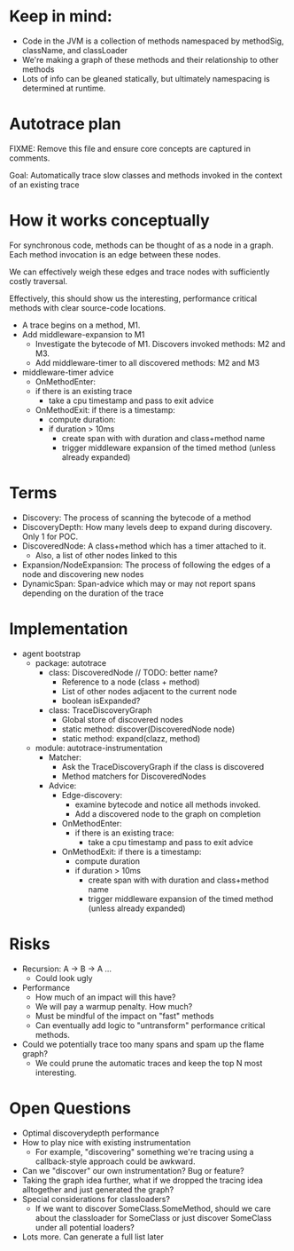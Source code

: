 * Keep in mind:
- Code in the JVM is a collection of methods namespaced by methodSig, className, and classLoader
- We're making a graph of these methods and their relationship to other methods
- Lots of info can be gleaned statically, but ultimately namespacing is determined at runtime.
* Autotrace plan
FIXME: Remove this file and ensure core concepts are captured in comments.

Goal: Automatically trace slow classes and methods invoked in the context of an existing trace
* How it works conceptually
For synchronous code, methods can be thought of as a node in a graph. Each method invocation is an edge between these nodes.

We can effectively weigh these edges and trace nodes with sufficiently costly traversal.

Effectively, this should show us the interesting, performance critical methods with clear source-code locations.

- A trace begins on a method, M1.
- Add middleware-expansion to M1
  - Investigate the bytecode of M1. Discovers invoked methods: M2 and M3.
  - Add middleware-timer to all discovered methods: M2 and M3
- middleware-timer advice
  - OnMethodEnter:
  - if there is an existing trace
    - take a cpu timestamp and pass to exit advice
  - OnMethodExit: if there is a timestamp:
    - compute duration:
    - if duration > 10ms
      - create span with with duration and class+method name
      - trigger middleware expansion of the timed method (unless already expanded)
* Terms
- Discovery: The process of scanning the bytecode of a method
- DiscoveryDepth: How many levels deep to expand during discovery. Only 1 for POC.
- DiscoveredNode: A class+method which has a timer attached to it.
  - Also, a list of other nodes linked to this
- Expansion/NodeExpansion: The process of following the edges of a node and discovering new nodes
- DynamicSpan: Span-advice which may or may not report spans depending on the duration of the trace
* Implementation
- agent bootstrap
  - package: autotrace
    - class: DiscoveredNode // TODO: better name?
      - Reference to a node (class + method)
      - List of other nodes adjacent to the current node
      - boolean isExpanded?
    - class: TraceDiscoveryGraph
      - Global store of discovered nodes
      - static method: discover(DiscoveredNode node)
      - static method: expand(clazz, method)
  - module: autotrace-instrumentation
    - Matcher:
      - Ask the TraceDiscoveryGraph if the class is discovered
      - Method matchers for DiscoveredNodes
    - Advice:
      - Edge-discovery:
        - examine bytecode and notice all methods invoked.
        - Add a discovered node to the graph on completion
      - OnMethodEnter:
        - if there is an existing trace:
          - take a cpu timestamp and pass to exit advice
      - OnMethodExit: if there is a timestamp:
        - compute duration
        - if duration > 10ms
          - create span with with duration and class+method name
          - trigger middleware expansion of the timed method (unless already expanded)
* Risks
- Recursion: A -> B -> A ...
  - Could look ugly
- Performance
  - How much of an impact will this have?
  - We will pay a warmup penalty. How much?
  - Must be mindful of the impact on "fast" methods
  - Can eventually add logic to "untransform" performance critical methods.
- Could we potentially trace too many spans and spam up the flame graph?
  - We could prune the automatic traces and keep the top N most interesting.
* Open Questions
- Optimal discoverydepth performance
- How to play nice with existing instrumentation
  - For example, "discovering" something we're tracing using a callback-style approach could be awkward.
- Can we "discover" our own instrumentation? Bug or feature?
- Taking the graph idea further, what if we dropped the tracing idea alltogether and just generated the graph?
- Special considerations for classloaders?
  - If we want to discover SomeClass.SomeMethod, should we care about the classloader for SomeClass or just discover SomeClass under all potential loaders?
- Lots more. Can generate a full list later
